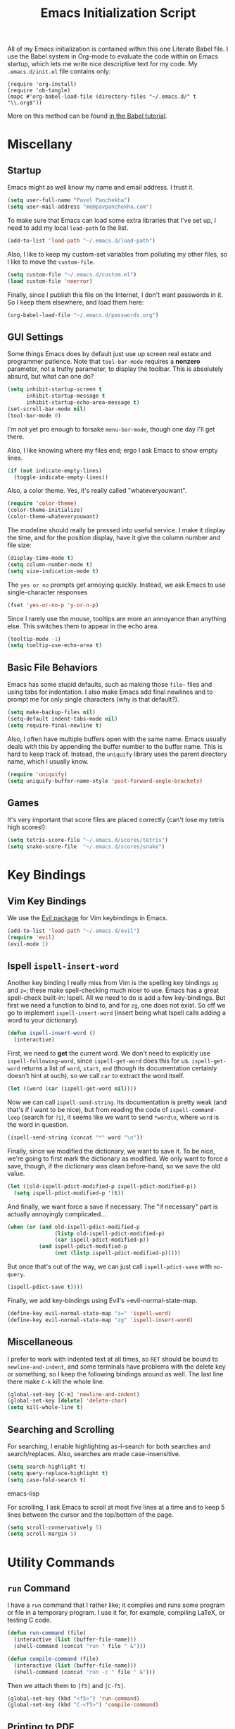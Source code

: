 #+TITLE: Emacs Initialization Script

All of my Emacs initialization is contained within this one Literate
Babel file.  I use the Babel system in Org-mode to evaluate the code
within on Emacs startup, which lets me write nice descriptive text for
my code.  My =.emacs.d/init.el= file contains only:

: (require 'org-install)
: (require 'ob-tangle)
: (mapc #'org-babel-load-file (directory-files "~/.emacs.d/" t "\\.org$"))

More on this method can be found [[http://orgmode.org/worg/org-contrib/babel/intro.html#sec-8_2][in the Babel tutorial]].

* Miscellany
** Startup

Emacs might as well know my name and email address.  I trust it.

#+BEGIN_SRC emacs-lisp
(setq user-full-name "Pavel Panchekha")
(setq user-mail-address "me@pavpanchekha.com")
#+END_SRC

To make sure that Emacs can load some extra libraries that I've set
up, I need to add my local =load-path= to the list.

#+BEGIN_SRC emacs-lisp
(add-to-list 'load-path "~/.emacs.d/load-path")
#+END_SRC

Also, I like to keep my custom-set variables from polluting my other
files, so I like to move the =custom-file=.

#+BEGIN_SRC emacs-lisp
(setq custom-file "~/.emacs.d/custom.el")
(load custom-file 'noerror)
#+END_SRC

Finally, since I publish this file on the Internet, I don't want
passwords in it.  So I keep them elsewhere, and load them here:

#+BEGIN_SRC emacs-lisp
(org-babel-load-file "~/.emacs.d/passwords.org")
#+END_SRC

** GUI Settings

Some things Emacs does by default just use up screen real estate and
programmer patience.  Note that =tool-bar-mode= requires a *nonzero*
parameter, not a truthy parameter, to display the toolbar.  This is
absolutely absurd, but what can one do?

#+BEGIN_SRC emacs-lisp
(setq inhibit-startup-screen t
      inhibit-startup-message t
      inhibit-startup-echo-area-message t)
(set-scroll-bar-mode nil)
(tool-bar-mode 0)
#+END_SRC

I'm not yet pro enough to forsake =menu-bar-mode=, though one day I'll
get there.

Also, I like knowing where my files end; ergo I ask Emacs to show
empty lines.

#+BEGIN_SRC emacs-lisp
(if (not indicate-empty-lines)
  (toggle-indicate-empty-lines))
#+END_SRC

Also, a color theme.  Yes, it's really called "whateveryouwant".

#+BEGIN_SRC emacs-lisp
(require 'color-theme)
(color-theme-initialize)
(color-theme-whateveryouwant)
#+END_SRC

The modeline should really be pressed into useful service.  I make it
display the time, and for the position display, have it give the column
number and file size:

#+BEGIN_SRC emacs-lisp
(display-time-mode t)
(setq column-number-mode t)
(setq size-indication-mode t)
#+END_SRC

The =yes or no= prompts get annoying quickly.  Instead, we ask Emacs to
use single-character responses

#+BEGIN_SRC emacs-lisp
(fset 'yes-or-no-p 'y-or-n-p)
#+END_SRC

Since I rarely use the mouse, tooltips are more an annoyance than
anything else.  This switches them to appear in the echo area.

#+BEGIN_SRC emacs-lisp
(tooltip-mode -1)
(setq tooltip-use-echo-area t)
#+END_SRC

** Basic File Behaviors

Emacs has some stupid defaults, such as making those =file~= files and
using tabs for indentation.  I also make Emacs add final newlines and
to prompt me for only single characters (why is that default?).

#+BEGIN_SRC emacs-lisp
(setq make-backup-files nil)
(setq-default indent-tabs-mode nil)
(setq require-final-newline t)
#+END_SRC

Also, I often have multiple buffers open with the same name.  Emacs
usually deals with this by appending the buffer number to the buffer
name.  This is hard to keep track of.  Instead, the =uniquify= library
uses the parent directory name, which I usually know.

#+BEGIN_SRC emacs-lisp
(require 'uniquify)
(setq uniquify-buffer-name-style 'post-forward-angle-brackets)
#+END_SRC
   
** Games

It's very important that score files are placed correctly (can't lose
my tetris high scores!):

#+BEGIN_SRC emacs-lisp
(setq tetris-score-file "~/.emacs.d/scores/tetris")
(setq snake-score-file  "~/.emacs.d/scores/snake")
#+END_SRC

* Key Bindings
** Vim Key Bindings

We use the [[http://gitorious.org/evil/pages/Home][Evil package]] for Vim keybindings in Emacs.

#+BEGIN_SRC emacs-lisp
  (add-to-list 'load-path "~/.emacs.d/evil")
  (require 'evil)
  (evil-mode 1)
#+END_SRC

** Ispell =ispell-insert-word=

Another key binding I really miss from Vim is the spelling key
bindings =zg= and =z==; these make spell-checking much nicer to use.
Emacs has a great spell-check built-in: Ispell.  All we need to do is
add a few key-bindings.  But first we need a function to bind to, and
for =zg=, one does not exist.  So off we go to implement
=ispell-insert-word= (insert being what Ispell calls adding a word to
your dictionary).

#+BEGIN_SRC emacs-lisp
(defun ispell-insert-word ()
  (interactive)
#+END_SRC

First, we need to *get* the current word.  We don't need to explicitly
use =ispell-following-word=, since =ispell-get-word= does this for us.
=ispell-get-word= returns a list of =word=, =start=, =end= (though its
documentation certainly doesn't hint at such), so we call =car= to
extract the word itself.

#+BEGIN_SRC emacs-lisp
  (let ((word (car (ispell-get-word nil))))
#+END_SRC

Now we can call =ispell-send-string=.  Its documentation is pretty
weak (and that's if I want to be nice), but from reading the code of
=ispell-command-loop= (search for =?i=), it seems like we want to send
=*word\n=, where =word= is the word in question.

#+BEGIN_SRC emacs-lisp
  (ispell-send-string (concat "*" word "\n"))
#+END_SRC

Finally, since we modified the dictionary, we want to save it.  To be
nice, we're going to first mark the dictionary as modified.  We only
want to force a save, though, if the dictionary was clean before-hand,
so we save the old value.

#+BEGIN_SRC emacs-lisp
  (let ((old-ispell-pdict-modified-p ispell-pdict-modified-p))
    (setq ispell-pdict-modified-p '(t))
#+END_SRC

And finally, we want force a save if necessary.  The "if necessary"
part is actually annoyingly complicated...

#+BEGIN_SRC emacs-lisp
    (when (or (and old-ispell-pdict-modified-p
                   (listp old-ispell-pdict-modified-p)
                   (car ispell-pdict-modified-p))
              (and ispell-pdict-modified-p
                   (not (listp ispell-pdict-modified-p)))))
#+END_SRC

But once that's out of the way, we can just call =ispell-pdict-save=
with =no-query=.

#+BEGIN_SRC emacs-lisp
      (ispell-pdict-save t))))
#+END_SRC

Finally, we add key-bindings using Evil's =evil-normal-state-map.

#+BEGIN_SRC emacs-lisp
(define-key evil-normal-state-map "z=" 'ispell-word)
(define-key evil-normal-state-map "zg" 'ispell-insert-word)
#+END_SRC

** Miscellaneous

I prefer to work with indented text at all times, so =RET= should be
bound to =newline-and-indent=, and some terminals have problems with
the delete key or something, so I keep the following bindings around
as well.  The last line there make =C-k= kill the whole line.

#+BEGIN_SRC emacs-lisp
(global-set-key [C-m] 'newline-and-indent)
(global-set-key [delete] 'delete-char)
(setq kill-whole-line t)
#+END_SRC
** Searching and Scrolling

For searching, I enable highlighting as-I-search for both searches and
search/replaces.  Also, searches are made case-insensitive.  

#+BEGIN_SRC emacs-lisp
(setq search-highlight t)
(setq query-replace-highlight t)
(setq case-fold-search t)
#+END_SRC emacs-lisp

For scrolling, I ask Emacs to scroll at most five lines at a time and
to keep 5 lines between the cursor and the top/bottom of the page.

#+BEGIN_SRC emacs-lisp
(setq scroll-conservatively 5)
(setq scroll-margin 5)
#+END_SRC

* Utility Commands
** =run= Command

I have a =run= command that I rather like; it compiles and runs some
program or file in a temporary program.  I use it for, for example,
compiling LaTeX, or testing C code.

#+BEGIN_SRC emacs-lisp
(defun run-command (file)
  (interactive (list (buffer-file-name)))
  (shell-command (concat "run " file " &")))

(defun compile-command (file)
  (interactive (list (buffer-file-name)))
  (shell-command (concat "run -c " file " &")))
#+END_SRC

Then we attach them to =[f5]= and =[C-f5]=.

#+BEGIN_SRC emacs-lisp
(global-set-key (kbd "<f5>") 'run-command)
(global-set-key (kbd "C-<f5>") 'compile-command)
#+END_SRC

** Printing to PDF

Sometimes, I need to print an Emacs buffer to PDF.  The standard
printing commands are less than ideal for this, since they rely on
=lpr=, a program I have no interest in installing and configuring.
Instead, I can use the Emacs =printing= package, which can export
buffers to Postscript, and then call =ps2pdf= to produce a PDF from
the Postscript.

First, I =require= in the =printing= package and ask it to install
itself into the Emacs menu tree.
  
#+BEGIN_SRC emacs-lisp
(require 'printing)
#+END_SRC

Now we write a function to print the current buffer.

#+BEGIN_SRC emacs-lisp
(defun print-to-pdf ()
  (interactive)
#+END_SRC

We want to use the function =pr-ps-buffer-pritn= from the =printing=
package.  We give it a temporary file to print to, and later we'll
=ps2pdf= that file.

#+BEGIN_SRC emacs-lisp
  (let* ((outfile (make-temp-file pr-ps-temp-file))
         (pdffile (concat outfile ".pdf")))
    (pr-ps-buffer-print 1 outfile)
    (shell-command (concat "ps2pdf "
                           (shell-quote-argument outfile)
                           " "
                           (shell-quote-argument pdffile)))
    (find-file pdffile)))
#+END_SRC

The default print settings are silly, especially once you consider
that my use case is print-to-PDF.  So I would rather print with syntax
highlighting and no headers.

#+BEGIN_SRC emacs-lisp
(setq pr-faces-p t
      ps-print-header nil
      ps-print-header-frame)
#+END_SRC

** Configuration editing configuration

I actually edit my Emacs configuration a lot.  I call it "cultivating"
my Emacs configuration.  So here are some utility functions for that.

The first function just reloads the Emacs configuration.

#+BEGIN_SRC emacs-lisp
(defun reconfigure ()
  (interactive)
  (load-file "~/.emacs.d/init.el"))
#+END_SRC

The second function opens the configuration up for editing.

#+BEGIN_SRC emacs-lisp
(defun edconfigure ()
  (interactive)
  (find-file "~/.emacs.d/emacs.org"))
#+END_SRC

** Key-map commands

Since I like Vim key-bindings everywhere, I'll be doing a lot of
adding to key-maps.  This gets tedious, especially when lots of keys
on the same key-map.  This macro makes adding a bunch of keys to the
same key-map very easy.
   
#+BEGIN_SRC emacs-lisp
  (defmacro define-keys (map &rest keys)
    "Adds several key bindings to a specific map.  Takes a map (as
    a bare symbol) and a several clauses of form (key func); key is
    a string to be passed to (kbd), and func is a function name."
    (declare (indent defun))
    
    `(progn
       ,@(loop for key+func in keys
               collect `(define-key ,map
                          (kbd ,(car key+func))
                          ',(cadr key+func)))))
#+END_SRC

* Slime

First, we tell Emacs where to find SLIME and when to load it.

#+BEGIN_SRC emacs-lisp
  (add-to-list 'load-path "/usr/share/emacs/site-lisp/slime")
  (autoload 'slime "slime")
#+END_SRC

Slime needs to be told where to find my specific Swank loader (I
change what directory to dump FASLs in).  And, I set the Lisp to SBCL.

#+BEGIN_SRC emacs-lisp
  (setq slime-backend "~/.emacs.d/slime/loader.lsp")
  (setq inferior-lisp-program "/usr/bin/sbcl")
#+END_SRC

Now Slime can be set up.

#+BEGIN_SRC emacs-lisp
  (eval-after-load "slime" '(slime-setup))
#+END_SRC

* Doc-View

I generally use doc-vew for long PDFs, so I find it best to have
continuous scrolling.

#+BEGIN_SRC emacs-lisp
(setq doc-view-continuous t)
#+END_SRC

Also, I often end up zooming a lot on PDFs, so I like rendering them
at high resolution.

#+BEGIN_SRC emacs-lisp
(setq doc-view-resolution 192)
#+END_SRC

The PDF viewer is in sore need of Vim-style h/j/k/l movement keys

#+BEGIN_SRC emacs-lisp
(require 'doc-view)
(define-keys doc-view-mode-map
    ("j" doc-view-next-line-or-next-page)
    ("k" doc-view-previous-line-or-previous-page)
    ("h" image-backward-hscroll)
    ("l" image-forward-hscroll))
#+END_SRC

* Mode-specific Behaviors
** Text-like Modes

Since I like Org-mode so much, I feel it should be default for text
files.

#+BEGIN_SRC emacs-lisp
(add-to-list 'auto-mode-alist '("\\.txt$" . org-mode))
#+END_SRC

Other modes I use quite a bit are Restructured Text (for writing
Python code) and $\LaTeX$ (for class):

#+BEGIN_SRC emacs-lisp
(defun text-minor-modes ()
  (interactive)
  (auto-fill-mode 1)
  (flyspell-mode 1))

(add-hook 'text-mode-hook 'text-minor-modes)
(add-hook 'LaTeX-mode-hook 'text-minor-modes)
(add-hook 'org-mode-hook 'text-minor-modes)
#+END_SRC

Of course, if we're activating ISpell, we should set it up.  Firstly
we want to tell it to use =ispell=, to check spelling against American
English, and where my dictionary is.

#+BEGIN_SRC emacs-lisp
(setq ispell-program-name "/usr/bin/ispell")
(setq ispell-dictionary "american")
(setq ispell-personal-dictionary "~/.emacs.d/dict")
#+END_SRC

** LaTeX

LaTeX requires a bit more setup, simply because *of course* I want
AucTeX.

#+BEGIN_SRC emacs-lisp
(load "auctex.el" nil t t)
(load "preview-latex.el" nil t t)
#+END_SRC

The default previews are a bit small for my tastes.

#+BEGIN_SRC emacs-lisp
(setq preview-scale-function 1.1)
#+END_SRC

** Language Modes

Some modes I just need to =(require)= in.  First, =load-path= need
setting up.

#+BEGIN_SRC emacs-lisp
(setq load-path
      (append load-path
              '("/usr/share/emacs/site-lisp/clojure-mode"
                "/usr/share/emacs/site-lisp/haskell-mode")))
#+END_SRC

Now we can require in Haskell, CoffeeScript, and Clojure modes.

#+BEGIN_SRC emacs-lisp
(require 'haskell-mode nil t)
(require 'clojure-mode nil t)
(require 'coffee-mode nil t)
#+END_SRC
* Org Mode

We first include Org mode, and tell it which modules to use.

#+BEGIN_SRC emacs-lisp
(require 'org-install)
#+END_SRC

First things first!  We should set up the file structure.

#+BEGIN_SRC emacs-lisp
(setq org-directory "~/notes/")
(setq org-agenda-files '("~/notes/"))
(setq org-default-notes-file (concat org-directory "pavel.org"))
#+END_SRC

Let's throw in a very minor editing thing (hitting =M-RET= shouldn't
split a bullet point in two).

#+BEGIN_SRC emacs-lisp
(setq org-M-RET-may-split-line '((default)))
#+END_SRC

** Agenda View

I use the agenda view a lot, so I customize it a bit.  The agenda
should show seven days (including, yes, the ones without events); it
shouldn't show me things I've done; and I won't worry about starting
on a weekend or weekday.

#+BEGIN_SRC emacs-lisp
(setq org-agenda-ndays 7)
(setq org-agenda-show-all-dates t)
(setq org-agenda-skip-deadline-if-done t)
(setq org-agenda-skip-scheduled-if-done t)
(setq org-agenda-start-on-weekday nil)
#+END_SRC

** Todo Keywords

The keywords here represent a good chunk of possible work-flows.  TODO
to DONE is the standard one, but sometimes I go to WONT or spent time
cycling between TODO and WAIT.  SOMEDAY exists for the projects that
I'd like to do, but that are currently in limbo.

#+BEGIN_SRC emacs-lisp
(setq org-todo-keywords
      '((sequence "TODO(t)" "SOMEDAY(s)" "|" "DONE(d)" "WAIT(w)" "WONT(n)")))
(setq org-use-fast-todo-selection t)
#+END_SRC

** Entities
Since I use things like \RR so often, I made them into entities, so that
Org can typeset them nicely.

#+BEGIN_SRC emacs-lisp
  (setq org-pretty-entities t
        org-entities-user '(; Double-struck letters for various fields
                            ("CC" "\\CC" t "&#8450;" "C" "C" "ℂ")
                            ("FF" "\\FF" t "&#120125;" "F" "F" "𝔽")
                            ("HH" "\\HH" t "&#8461;" "H" "H" "ℍ")
                            ("NN" "\\NN" t "&#8469;" "N" "N" "ℕ")
                            ("PP" "\\PP" t "&#8473;" "P" "P" "ℙ")
                            ("QQ" "\\QQ" t "&#8474;" "Q" "Q" "ℚ")
                            ("RR" "\\RR" t "&#8477;" "R" "R" "ℝ")
                            ("ZZ" "\\ZZ" t "&#8484;" "Z" "Z" "ℤ")
  
                            ; Fraktur letters for ideals
                            ("ga" "\\ga" t "&#120094;" "a" "a" "𝔞")
                            ("gb" "\\gb" t "&#120095;" "b" "b" "𝔟")
                            ("gc" "\\gc" t "&#120096;" "c" "c" "𝔠")
                            ("gd" "\\gd" t "&#120097;" "d" "d" "𝔡")
                            ("gm" "\\gm" t "&#120106;" "m" "m" "𝔪")
                            ("gn" "\\gn" t "&#120107;" "n" "n" "𝔫")
                            ("go" "\\go" t "&#120108;" "o" "o" "𝔬")
                            ("gp" "\\gp" t "&#120109;" "p" "p" "𝔭")
                            ("gq" "\\gq" t "&#120110;" "q" "q" "𝔮")

                            ; Miscellaneous mathematical
                            ("setminus" "\\setminus" t "&#8726;" "\" "\" "∖")
                            ("mapsto"   "\\mapsto" t "&#8614;" "|->" "|->" "↦")
                            ))
#+END_SRC

I also would rather hide the stars and such that org-mode uses for
inline markup:

#+BEGIN_SRC emacs-lisp
(setq org-hide-emphasis-markers t)
#+END_SRC

** Key bindings
Some key bindings are not bound by Org automatically, so I have to bind
them myself.

#+BEGIN_SRC emacs-lisp
(global-set-key "\C-cl" 'org-store-link)
(global-set-key "\C-ca" 'org-agenda)
(global-set-key "\C-cc" 'org-capture)
#+END_SRC

** MobileOrg

I don't really use MobileOrg on my phone, since the Android MobileOrg
interface is somewhat unloved, but on principle I have it installed,
and so I need some setup here.

#+BEGIN_SRC emacs-lisp
(setq org-mobile-inbox-for-pull "~/notes/inbox.org")
(setq org-mobile-directory "~/Dropbox/Notes/mobile-org")
#+END_SRC

** LaTeX Export

Org-mode requires you to define things to use other classes for LaTeX files.

#+BEGIN_SRC emacs-lisp
  (setq org-export-latex-listings t)
  (setq org-export-latex-classes
        '(("simple"
           "\\documentclass{simple}
            [NO-DEFAULT-PACKAGES]
            [EXTRA]"
           ("\\section{%s}" . "\\section*{%s}")
           ("\\subsection{%s}" . "\\subsection*{%s}")
           ("\\subsubsection{%s}" . "\\subsubsection*{%s}")
           ("\\paragraph{%s}" . "\\paragraph*{%s}")
           ("\\subparagraph{%s}" . "\\subparagraph*{%s}"))))
#+END_SRC

* Magit
  
Magit needs a =(require)= and an autoload.

#+BEGIN_SRC emacs-lisp
(autoload 'magit-status "magit" nil)
#+END_SRC

* W3M Browser

W3M is a nice web browser to use for tasks such as reading Hacker
News.  If it got a bit more love, it would be perfect...

#+BEGIN_SRC emacs-lisp
  (require 'w3m)
#+END_SRC

First off, W3M should use UTF8 everywhere it can.

#+BEGIN_SRC emacs-lisp
  (setq w3m-coding-system 'utf-8
        w3m-default-coding-system 'utf-8
        w3m-file-coding-system 'utf-8
        w3m-file-name-coding-system 'utf-8
        w3m-terminal-coding-system 'utf-8)
#+END_SRC

I change a few file locations.

#+BEGIN_SRC emacs-lisp
  (setq w3m-default-save-directory "/tmp/")
  (setq w3m-icon-directory "/tmp/")
#+END_SRC

W3M has some features that are, for whatever reason, off by default
(they're /experimental/; eh, work fine).

#+BEGIN_SRC emacs-lisp
  (setq w3m-use-cookies t w3m-use-favicon t)
#+END_SRC

Finally I set up my homepage.

#+BEGIN_SRC emacs-lisp
  (setq w3m-home-page "about:blank")
#+END_SRC

** Default Browsers

I prefer to set Firefox as Emacs's default browser, simply because
there are lots of sites W3M just doesn't work that well on.

#+BEGIN_SRC emacs-lisp
(setq browse-url-browser-function 'browse-url-firefox)
(setq browse-url-generic-program "google-chrome")
#+END_SRC

However, I still like the ability to throw open W3M easily.

#+BEGIN_SRC emacs-lisp
(autoload 'w3m-browse-url "w3m" "Ask a WWW browser to show a URL." t)
#+END_SRC

So I make a quick keybinding for browsing a URL.

#+BEGIN_SRC emacs-lisp
(global-set-key "\C-xm" 'browse-url-at-point)
(global-set-key "\C-xM" 'w3m-browse-url-at-point)
#+END_SRC

** Utility Commands

I prefer there to be a key to enter a new URL, blank-slate.

#+BEGIN_SRC emacs-lisp
  (defun w3m-clean-slate-goto-url (url)
    (interactive (list (w3m-input-url nil "" nil nil 'feeling-lucky)))
    (w3m-goto-url url))
#+END_SRC

The symmetric operations should clearly exist for tabs.

#+BEGIN_SRC emacs-lisp
  (defun s3m-clean-slate-goto-url-new-session (url)
    (interactive (list (w3m-input-url nil "" nil nil 'feeling-lucky)))
    (w3m-goto-url-new-session url))
#+END_SRC

** Key-bindings

I like single-character key bindings instead of the crazy Emacs stuff.
Most of the following are following Vimperator/Vimium conventions.

#+BEGIN_SRC emacs-lisp
  (define-keys w3m-mode-map
    ("f" w3m-view-this-url)
    ("F" w3m-view-this-url-new-session)
    ("o" w3m-clean-slate-goto-url)
    ("O" w3m-goto-url)
    ("H" w3m-view-previous-page)
    ("t" w3m-clean-slate-goto-url-new-session)
    ("T" w3m-goto-url-new-session)
    ("d" w3m-delete-buffer)
    ("/" isearch-forward))
#+END_SRC

* Jabber

=jabber.el= is a great, great invention: it lets me view my Google
Chat in Emacs!  Require it, post-haste!

#+BEGIN_SRC emacs-lisp
(require 'jabber)
#+END_SRC

I also give =jabber.el= my account details.

#+BEGIN_SRC emacs-lisp
; Some variables
(setq jabber-account-list `(("pavpanchekha@gmail.com" 
                             (:password . ,my-jabber-password)
                             (:network-server . "talk.google.com") 
                             (:connection-type . ssl))))
#+END_SRC

Now, =jabber.el= has a bunch of honestly very odd defaults.  Firstly,
it tries to store avatars somewhere in my home folder.  Yep, more
shit there is definitely what I need.

#+BEGIN_SRC emacs-lisp
(setq jabber-avatar-cache-directory "/tmp/jabber-avatars")
#+END_SRC

The default prompts are just awfully wordy.  We fix this.

#+BEGIN_SRC emacs-lisp
(setq jabber-chat-buffer-show-avatar nil
      jabber-chat-foreign-prompt-format "> "
      jabber-chat-local-prompt-format "> "
      jabber-chat-system-prompt-format "*** "
      jabber-chat-time-format "%H:%M"
      jabber-default-show ""
      jabber-groupchat-prompt-format "%n> "
      jabber-muc-private-foreign-prompt-format "%g/%n> ")
#+END_SRC

There are also some assorted variables over here.  One day I'll
document them better.

#+BEGIN_SRC emacs-lisp
(setq jabber-backlog-days 3.0
      jabber-roster-line-format "%c %-25n %u %-8s"
      jabber-roster-show-title nil
      jabber-show-resources nil
      jabber-show-offline-contacts nil)
#+END_SRC

Some faces I want to set to make chatting more pleasant.

#+BEGIN_SRC emacs-lisp
(custom-set-faces
 '(jabber-chat-prompt-foreign ((t (:foreground "red"))))
 '(jabber-chat-prompt-local ((t (:foreground "blue"))))
 '(jabber-chat-prompt-system ((t (:foreground "dark green" :weight bold))))
 '(jabber-roster-user-away ((t (:foreground "orange"))))
 '(jabber-roster-user-chatty ((t (:foreground "green"))))
 '(jabber-roster-user-online ((t (:foreground "dark green")))))
#+END_SRC

Lastly, I sometimes IM my friends URLs, and it's nice to make them all
hyperlink-y.

#+BEGIN_SRC emacs-lisp
; Auto-urlize urls
(add-hook 'jabber-chat-mode-hook 'goto-address)
#+END_SRC

* Shells
** Shell mode

My fish shell prompt isn't detected too well.  Let's fix that.

#+BEGIN_SRC emacs-lisp
(setq shell-prompt-pattern ".*$>")
#+END_SRC

** Eshell

Eshell doesn't actually require that much prodding.  The only thing I
do is change its directory.

#+BEGIN_SRC emacs-lisp
(setq eshell-directory-name "~/.emacs.d/eshell/")
#+END_SRC

** Multi-term

Multiterm requires a bit more setup.

#+BEGIN_SRC emacs-lisp
(require 'multi-term)
(setq multi-term-program "/usr/bin/fish")
#+END_SRC

For simplicity, I also add the =mterm= command to just call
=multi-term=.

#+BEGIN_SRC emacs-lisp
(defun mterm ()
  (interactive)
  (multi-term))
#+END_SRC

One annoyance is that the screen bounces in multi-term due to my
=scroll-margin=.  But there's a solution: file-local variables.  We
attach a handler to =term-mode-hook= that makes =scroll-margin= local
and then sets it to =0=.  Because =make-local-variable= returns the
variable (as a symbol), we can call =set= (that's right: not =setq=,
but =set=, since we already have the variable quoted for us) to set
it.

#+BEGIN_SRC emacs-lisp
(add-to-list 'term-mode-hook (lambda ()
  (set (make-local-variable 'scroll-margin) 0)))
#+END_SRC
